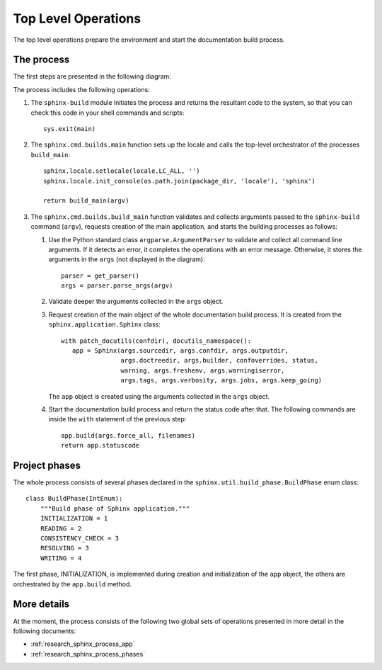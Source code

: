 .. _research_sphinx_process_top:

Top Level Operations
####################

The top level operations prepare the environment and start the documentation build process.


The process
===========

The first steps are presented in the following diagram:

.. uml:: top.uml

The process includes the following operations:

#. The ``sphinx-build`` module initiates the process and returns the resultant code to the system, so that you can check this code
   in your shell commands and scripts::

      sys.exit(main)

#. The ``sphinx.cmd.builds.main`` function sets up the locale and calls the top-level orchestrator of the processes ``build_main``::

      sphinx.locale.setlocale(locale.LC_ALL, '')
      sphinx.locale.init_console(os.path.join(package_dir, 'locale'), 'sphinx')

      return build_main(argv)

#. The ``sphinx.cmd.builds.build_main`` function validates and collects arguments passed
   to the ``sphinx-build`` command (``argv``),
   requests creation of the main application, and starts the building processes as follows:

   #. Use the Python standard class ``argparse.ArgumentParser`` to validate and collect all command line arguments.
      If it detects an error, it completes the operations with an error message. Otherwise, it stores the arguments
      in the ``args`` (not displayed in the diagram)::

         parser = get_parser()
         args = parser.parse_args(argv)

   #. Validate deeper the arguments collected in the ``args`` object.
   #. Request creation of the main object of the whole documentation build process. It is created from the
      ``sphinx.application.Sphinx`` class::

         with patch_docutils(confdir), docutils_namespace():
            app = Sphinx(args.sourcedir, args.confdir, args.outputdir,
                         args.doctreedir, args.builder, confoverrides, status,
                         warning, args.freshenv, args.warningiserror,
                         args.tags, args.verbosity, args.jobs, args.keep_going)

      The ``app`` object is created using the arguments collected in the ``args`` object.

   #. Start the documentation build process and return the status code after that. The following commands are inside
      the ``with`` statement of the previous step::

         app.build(args.force_all, filenames)
         return app.statuscode

Project phases
==============

The whole process consists of several phases declared in the ``sphinx.util.build_phase.BuildPhase`` enum class::

   class BuildPhase(IntEnum):
       """Build phase of Sphinx application."""
       INITIALIZATION = 1
       READING = 2
       CONSISTENCY_CHECK = 3
       RESOLVING = 3
       WRITING = 4

.. graphviz:: phases.gv


The first phase, INITIALIZATION, is implemented during creation and initialization of the ``app`` object,
the others are orchestrated by the ``app.build`` method.


More details
============

At the moment, the process consists of the following two global sets of operations presented in more detail
in the following documents:

*  :ref:`research_sphinx_process_app`
*  :ref:`research_sphinx_process_phases`

